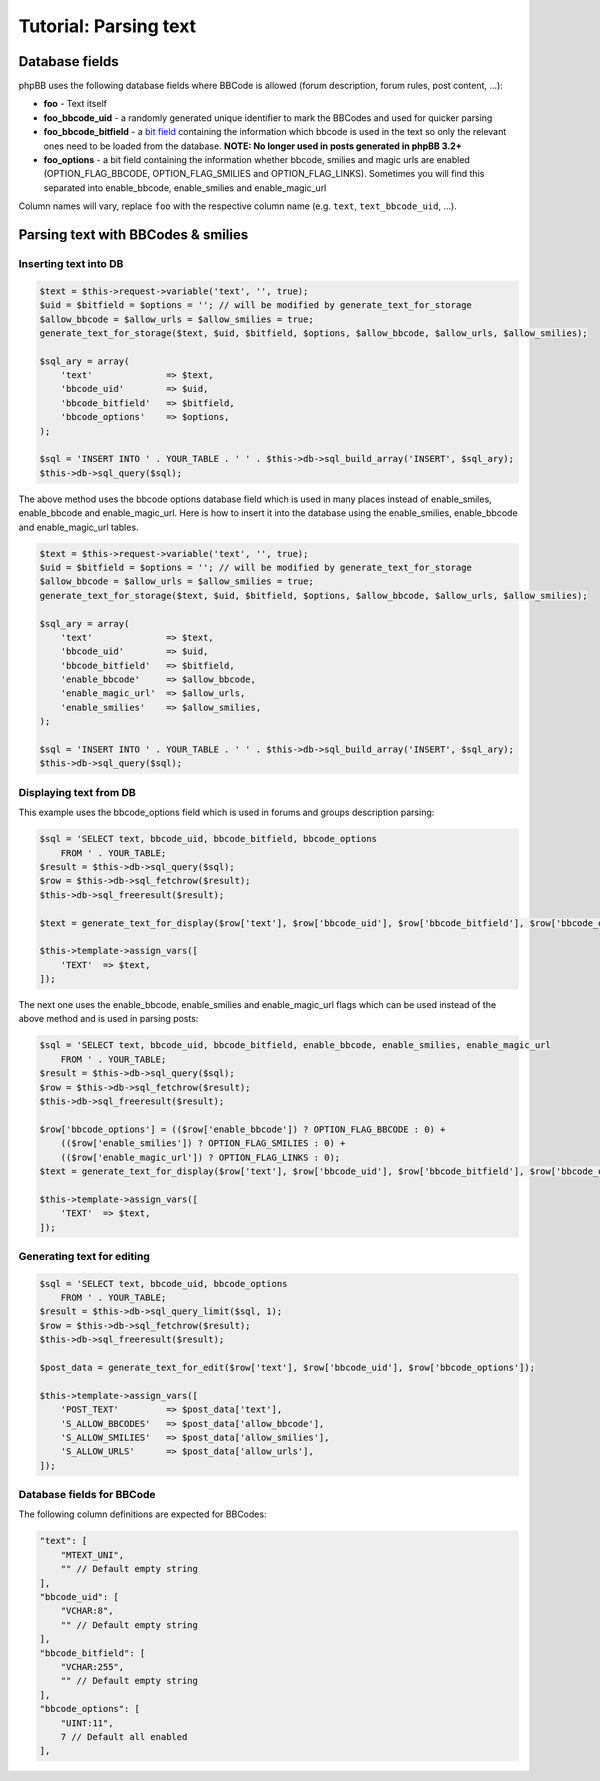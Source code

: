 ======================
Tutorial: Parsing text
======================

Database fields
===============
phpBB uses the following database fields where BBCode is allowed (forum description, forum rules, post content, ...):

- **foo** - Text itself
- **foo_bbcode_uid** - a randomly generated unique identifier to mark the BBCodes and used for quicker parsing
- **foo_bbcode_bitfield** - a `bit field <https://en.wikipedia.org/wiki/Bit_field>`_ containing the information which bbcode is used in the text so only the relevant ones need to be loaded from the database. **NOTE: No longer used in posts generated in phpBB 3.2+**
- **foo_options** - a bit field containing the information whether bbcode, smilies and magic urls are enabled (OPTION_FLAG_BBCODE, OPTION_FLAG_SMILIES and OPTION_FLAG_LINKS). Sometimes you will find this separated into enable_bbcode, enable_smilies and enable_magic_url

Column names will vary, replace ``foo`` with the respective column name (e.g. ``text``, ``text_bbcode_uid``, ...).

Parsing text with BBCodes & smilies
===================================

Inserting text into DB
----------------------

.. code-block:: php

    $text = $this->request->variable('text', '', true);
    $uid = $bitfield = $options = ''; // will be modified by generate_text_for_storage
    $allow_bbcode = $allow_urls = $allow_smilies = true;
    generate_text_for_storage($text, $uid, $bitfield, $options, $allow_bbcode, $allow_urls, $allow_smilies);

    $sql_ary = array(
        'text'              => $text,
        'bbcode_uid'        => $uid,
        'bbcode_bitfield'   => $bitfield,
        'bbcode_options'    => $options,
    );

    $sql = 'INSERT INTO ' . YOUR_TABLE . ' ' . $this->db->sql_build_array('INSERT', $sql_ary);
    $this->db->sql_query($sql);

The above method uses the bbcode options database field which is used in many places instead of enable_smiles,
enable_bbcode and enable_magic_url. Here is how to insert it into the database using the enable_smilies, enable_bbcode
and enable_magic_url tables.

.. code-block:: php

    $text = $this->request->variable('text', '', true);
    $uid = $bitfield = $options = ''; // will be modified by generate_text_for_storage
    $allow_bbcode = $allow_urls = $allow_smilies = true;
    generate_text_for_storage($text, $uid, $bitfield, $options, $allow_bbcode, $allow_urls, $allow_smilies);

    $sql_ary = array(
        'text'              => $text,
        'bbcode_uid'        => $uid,
        'bbcode_bitfield'   => $bitfield,
        'enable_bbcode'     => $allow_bbcode,
        'enable_magic_url'  => $allow_urls,
        'enable_smilies'    => $allow_smilies,
    );

    $sql = 'INSERT INTO ' . YOUR_TABLE . ' ' . $this->db->sql_build_array('INSERT', $sql_ary);
    $this->db->sql_query($sql);

Displaying text from DB
-----------------------

This example uses the bbcode_options field which is used in forums and groups description parsing:

.. code-block:: php

    $sql = 'SELECT text, bbcode_uid, bbcode_bitfield, bbcode_options
        FROM ' . YOUR_TABLE;
    $result = $this->db->sql_query($sql);
    $row = $this->db->sql_fetchrow($result);
    $this->db->sql_freeresult($result);

    $text = generate_text_for_display($row['text'], $row['bbcode_uid'], $row['bbcode_bitfield'], $row['bbcode_options']);

    $this->template->assign_vars([
        'TEXT'  => $text,
    ]);

The next one uses the enable_bbcode, enable_smilies and enable_magic_url flags which can be used instead of the above method and is used in parsing posts:

.. code-block:: php

    $sql = 'SELECT text, bbcode_uid, bbcode_bitfield, enable_bbcode, enable_smilies, enable_magic_url
        FROM ' . YOUR_TABLE;
    $result = $this->db->sql_query($sql);
    $row = $this->db->sql_fetchrow($result);
    $this->db->sql_freeresult($result);

    $row['bbcode_options'] = (($row['enable_bbcode']) ? OPTION_FLAG_BBCODE : 0) +
        (($row['enable_smilies']) ? OPTION_FLAG_SMILIES : 0) +
        (($row['enable_magic_url']) ? OPTION_FLAG_LINKS : 0);
    $text = generate_text_for_display($row['text'], $row['bbcode_uid'], $row['bbcode_bitfield'], $row['bbcode_options']);

    $this->template->assign_vars([
        'TEXT'  => $text,
    ]);

Generating text for editing
---------------------------

.. code-block:: php

    $sql = 'SELECT text, bbcode_uid, bbcode_options
        FROM ' . YOUR_TABLE;
    $result = $this->db->sql_query_limit($sql, 1);
    $row = $this->db->sql_fetchrow($result);
    $this->db->sql_freeresult($result);

    $post_data = generate_text_for_edit($row['text'], $row['bbcode_uid'], $row['bbcode_options']);

    $this->template->assign_vars([
        'POST_TEXT'         => $post_data['text'],
        'S_ALLOW_BBCODES'   => $post_data['allow_bbcode'],
        'S_ALLOW_SMILIES'   => $post_data['allow_smilies'],
        'S_ALLOW_URLS'      => $post_data['allow_urls'],
    ]);

Database fields for BBCode
--------------------------

The following column definitions are expected for BBCodes:

.. code-block::

    "text": [
        "MTEXT_UNI",
        "" // Default empty string
    ],
    "bbcode_uid": [
        "VCHAR:8",
        "" // Default empty string
    ],
    "bbcode_bitfield": [
        "VCHAR:255",
        "" // Default empty string
    ],
    "bbcode_options": [
        "UINT:11",
        7 // Default all enabled
    ],
